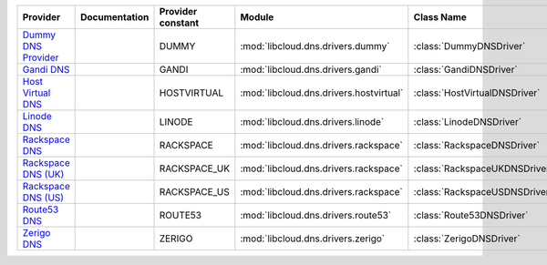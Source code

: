 ===================== ============= ================= ======================================= =============================
Provider              Documentation Provider constant Module                                  Class Name                   
===================== ============= ================= ======================================= =============================
`Dummy DNS Provider`_               DUMMY             :mod:`libcloud.dns.drivers.dummy`       :class:`DummyDNSDriver`      
`Gandi DNS`_                        GANDI             :mod:`libcloud.dns.drivers.gandi`       :class:`GandiDNSDriver`      
`Host Virtual DNS`_                 HOSTVIRTUAL       :mod:`libcloud.dns.drivers.hostvirtual` :class:`HostVirtualDNSDriver`
`Linode DNS`_                       LINODE            :mod:`libcloud.dns.drivers.linode`      :class:`LinodeDNSDriver`     
`Rackspace DNS`_                    RACKSPACE         :mod:`libcloud.dns.drivers.rackspace`   :class:`RackspaceDNSDriver`  
`Rackspace DNS (UK)`_               RACKSPACE_UK      :mod:`libcloud.dns.drivers.rackspace`   :class:`RackspaceUKDNSDriver`
`Rackspace DNS (US)`_               RACKSPACE_US      :mod:`libcloud.dns.drivers.rackspace`   :class:`RackspaceUSDNSDriver`
`Route53 DNS`_                      ROUTE53           :mod:`libcloud.dns.drivers.route53`     :class:`Route53DNSDriver`    
`Zerigo DNS`_                       ZERIGO            :mod:`libcloud.dns.drivers.zerigo`      :class:`ZerigoDNSDriver`     
===================== ============= ================= ======================================= =============================

.. _`Dummy DNS Provider`: http://example.com
.. _`Gandi DNS`: http://www.gandi.net/domain
.. _`Host Virtual DNS`: http://www.vr.org/
.. _`Linode DNS`: http://www.linode.com/
.. _`Rackspace DNS`: http://www.rackspace.com/
.. _`Rackspace DNS (UK)`: http://www.rackspace.com/
.. _`Rackspace DNS (US)`: http://www.rackspace.com/
.. _`Route53 DNS`: http://aws.amazon.com/route53/
.. _`Zerigo DNS`: http://www.zerigo.com/
